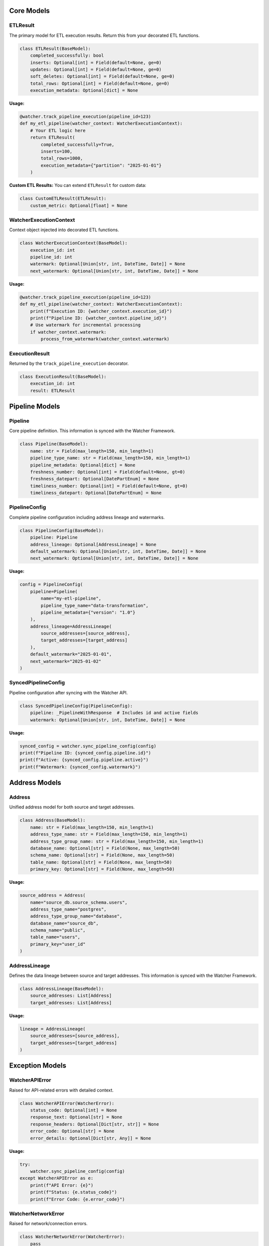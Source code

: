 Core Models
===========

ETLResult
---------

The primary model for ETL execution results. Return this from your decorated ETL functions.

.. code-block:: python

    class ETLResult(BaseModel):
        completed_successfully: bool
        inserts: Optional[int] = Field(default=None, ge=0)
        updates: Optional[int] = Field(default=None, ge=0)
        soft_deletes: Optional[int] = Field(default=None, ge=0)
        total_rows: Optional[int] = Field(default=None, ge=0)
        execution_metadata: Optional[dict] = None

**Usage:**

.. code-block:: python

    @watcher.track_pipeline_execution(pipeline_id=123)
    def my_etl_pipeline(watcher_context: WatcherExecutionContext):
        # Your ETL logic here
        return ETLResult(
            completed_successfully=True,
            inserts=100,
            total_rows=1000,
            execution_metadata={"partition": "2025-01-01"}
        )

**Custom ETL Results:**
You can extend ``ETLResult`` for custom data:

.. code-block:: python

    class CustomETLResult(ETLResult):
        custom_metric: Optional[float] = None

WatcherExecutionContext
-----------------------

Context object injected into decorated ETL functions.

.. code-block:: python

    class WatcherExecutionContext(BaseModel):
        execution_id: int
        pipeline_id: int
        watermark: Optional[Union[str, int, DateTime, Date]] = None
        next_watermark: Optional[Union[str, int, DateTime, Date]] = None

**Usage:**

.. code-block:: python

    @watcher.track_pipeline_execution(pipeline_id=123)
    def my_etl_pipeline(watcher_context: WatcherExecutionContext):
        print(f"Execution ID: {watcher_context.execution_id}")
        print(f"Pipeline ID: {watcher_context.pipeline_id}")
        # Use watermark for incremental processing
        if watcher_context.watermark:
            process_from_watermark(watcher_context.watermark)

ExecutionResult
---------------

Returned by the ``track_pipeline_execution`` decorator.

.. code-block:: python

    class ExecutionResult(BaseModel):
        execution_id: int
        result: ETLResult

Pipeline Models
===============

Pipeline
--------

Core pipeline definition. This information is synced with the Watcher Framework.

.. code-block:: python

    class Pipeline(BaseModel):
        name: str = Field(max_length=150, min_length=1)
        pipeline_type_name: str = Field(max_length=150, min_length=1)
        pipeline_metadata: Optional[dict] = None
        freshness_number: Optional[int] = Field(default=None, gt=0)
        freshness_datepart: Optional[DatePartEnum] = None
        timeliness_number: Optional[int] = Field(default=None, gt=0)
        timeliness_datepart: Optional[DatePartEnum] = None

PipelineConfig
--------------

Complete pipeline configuration including address lineage and watermarks.

.. code-block:: python

    class PipelineConfig(BaseModel):
        pipeline: Pipeline
        address_lineage: Optional[AddressLineage] = None
        default_watermark: Optional[Union[str, int, DateTime, Date]] = None
        next_watermark: Optional[Union[str, int, DateTime, Date]] = None

**Usage:**

.. code-block:: python

    config = PipelineConfig(
        pipeline=Pipeline(
            name="my-etl-pipeline",
            pipeline_type_name="data-transformation",
            pipeline_metadata={"version": "1.0"}
        ),
        address_lineage=AddressLineage(
            source_addresses=[source_address],
            target_addresses=[target_address]
        ),
        default_watermark="2025-01-01",
        next_watermark="2025-01-02"
    )

SyncedPipelineConfig
--------------------

Pipeline configuration after syncing with the Watcher API.

.. code-block:: python

    class SyncedPipelineConfig(PipelineConfig):
        pipeline: _PipelineWithResponse  # Includes id and active fields
        watermark: Optional[Union[str, int, DateTime, Date]] = None

**Usage:**

.. code-block:: python

    synced_config = watcher.sync_pipeline_config(config)
    print(f"Pipeline ID: {synced_config.pipeline.id}")
    print(f"Active: {synced_config.pipeline.active}")
    print(f"Watermark: {synced_config.watermark}")

Address Models
==============

Address
-------

Unified address model for both source and target addresses.

.. code-block:: python

    class Address(BaseModel):
        name: str = Field(max_length=150, min_length=1)
        address_type_name: str = Field(max_length=150, min_length=1)
        address_type_group_name: str = Field(max_length=150, min_length=1)
        database_name: Optional[str] = Field(None, max_length=50)
        schema_name: Optional[str] = Field(None, max_length=50)
        table_name: Optional[str] = Field(None, max_length=50)
        primary_key: Optional[str] = Field(None, max_length=50)

**Usage:**

.. code-block:: python

    source_address = Address(
        name="source_db.source_schema.users",
        address_type_name="postgres",
        address_type_group_name="database",
        database_name="source_db",
        schema_name="public",
        table_name="users",
        primary_key="user_id"
    )

AddressLineage
--------------

Defines the data lineage between source and target addresses. This information is synced with the Watcher Framework.

.. code-block:: python

    class AddressLineage(BaseModel):
        source_addresses: List[Address]
        target_addresses: List[Address]

**Usage:**

.. code-block:: python

    lineage = AddressLineage(
        source_addresses=[source_address],
        target_addresses=[target_address]
    )

Exception Models
================

WatcherAPIError
---------------

Raised for API-related errors with detailed context.

.. code-block:: python

    class WatcherAPIError(WatcherError):
        status_code: Optional[int] = None
        response_text: Optional[str] = None
        response_headers: Optional[Dict[str, str]] = None
        error_code: Optional[str] = None
        error_details: Optional[Dict[str, Any]] = None

**Usage:**

.. code-block:: python

    try:
        watcher.sync_pipeline_config(config)
    except WatcherAPIError as e:
        print(f"API Error: {e}")
        print(f"Status: {e.status_code}")
        print(f"Error Code: {e.error_code}")

WatcherNetworkError
-------------------

Raised for network/connection errors.

.. code-block:: python

    class WatcherNetworkError(WatcherError):
        pass

**Usage:**

.. code-block:: python

    try:
        watcher.sync_pipeline_config(config)
    except WatcherNetworkError as e:
        print(f"Network Error: {e}")
        # Handle network issues